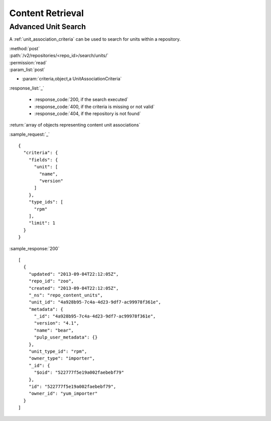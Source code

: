 Content Retrieval
=================

Advanced Unit Search
--------------------

A :ref:`unit_association_criteria` can be used to search for units within a
repository.

| :method:`post`
| :path:`/v2/repositories/<repo_id>/search/units/`
| :permission:`read`
| :param_list:`post`

* :param:`criteria,object,a UnitAssociationCriteria`

| :response_list:`_`

    * :response_code:`200, if the search executed`
    * :response_code:`400, if the criteria is missing or not valid`
    * :response_code:`404, if the repository is not found`

| :return:`array of objects representing content unit associations`

:sample_request:`_` ::

 {
   "criteria": {
     "fields": {
       "unit": [
         "name",
         "version"
       ]
     },
     "type_ids": [
       "rpm"
     ],
     "limit": 1
   }
 }

:sample_response:`200` ::

 [
   {
     "updated": "2013-09-04T22:12:05Z",
     "repo_id": "zoo",
     "created": "2013-09-04T22:12:05Z",
     "_ns": "repo_content_units",
     "unit_id": "4a928b95-7c4a-4d23-9df7-ac99978f361e",
     "metadata": {
       "_id": "4a928b95-7c4a-4d23-9df7-ac99978f361e",
       "version": "4.1",
       "name": "bear",
       "pulp_user_metadata": {}
     },
     "unit_type_id": "rpm",
     "owner_type": "importer",
     "_id": {
       "$oid": "522777f5e19a002faebebf79"
     },
     "id": "522777f5e19a002faebebf79",
     "owner_id": "yum_importer"
   }
 ]
